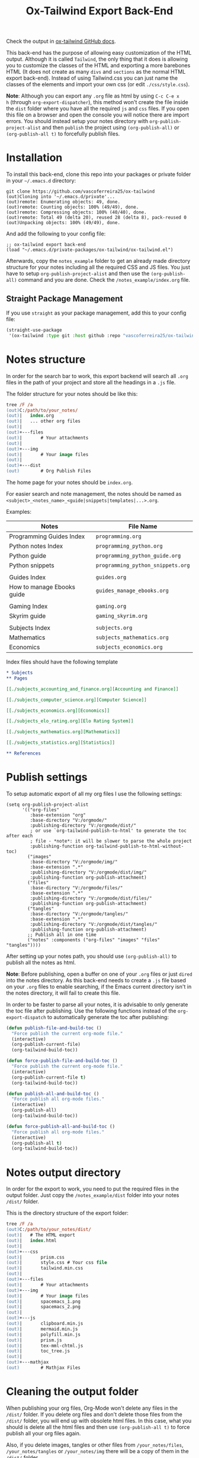 #+title: Ox-Tailwind Export Back-End

Check the output in [[https://vascoferreira25.github.io/ox-tailwind/][ox-tailwind GitHub docs]].
  
This back-end has the purpose of allowing easy customization of the HTML
output. Although it is called ~Tailwind~, the only thing that it does is
allowing you to customize the classes of the HTML and exporting a more
barebones HTML (It does not create as many ~divs~ and ~sections~ as the normal
HTML export back-end). Instead of using Tailwind.css you can just name the
classes of the elements and import your own css (or edit ~./css/style.css~).

**Note**: Although you can export any ~.org~ file as html by using ~C-c C-e x
h~ (through ~org-export-dispatcher~), this method won't create the file inside
the ~dist~ folder where you have all the required ~js~ and ~css~ files. If you
open this file on a browser and open the console you will notice there are
import errors. You should instead setup your notes directory with
~org-publish-project-alist~ and then ~publish~ the project using
~(org-publish-all)~ or ~(org-publish-all t)~ to forcefully publish files.

* Installation
   
To install this back-end, clone this repo into your packages or private
folder in your ~~/.emacs.d~ directory:

#+begin_src shell
git clone https://github.com/vascoferreira25/ox-tailwind
(out)Cloning into '~/.emacs.d/private'...
(out)remote: Enumerating objects: 49, done.
(out)remote: Counting objects: 100% (49/49), done.
(out)remote: Compressing objects: 100% (40/40), done.
(out)remote: Total 49 (delta 20), reused 28 (delta 8), pack-reused 0
(out)Unpacking objects: 100% (49/49), done.
#+end_src

And add the following to your config file:

#+ATTR_FILENAME: your_config.el
#+BEGIN_SRC elisp
;; ox-tailwind export back-end
(load "~/.emacs.d/private-packages/ox-tailwind/ox-tailwind.el")
#+END_SRC

Afterwards, copy the ~notes_example~ folder to get an already made directory
structure for your notes including all the required CSS and JS files. You just
have to setup ~org-publish-project-alist~ and then use the ~(org-publish-all)~
command and you are done. Check the ~/notes_example/index.org~ file.

** Straight Package Management

If you use ~straight~ as your package management, add this to your config file:

#+BEGIN_SRC emacs-lisp
(straight-use-package
 '(ox-tailwind :type git :host github :repo "vascoferreira25/ox-tailwind"))
#+END_SRC

* Notes structure

In order for the search bar to work, this export backend will search all ~.org~
files in the path of your project and store all the headings in a ~.js~ file.

The folder structure for your notes should be like this:

#+ATTR_FILENAME: C:/notes
  #+begin_src ps
tree /F /a
(out)C:/path/to/your_notes/
(out)|   index.org
(out)|   ... other org files
(out)|   
(out)+---files
(out)|       # Your attachments
(out)|
(out)+---img
(out)|       # Your image files
(out)|       
(out)+---dist
(out)        # Org Publish Files
  #+end_src

The home page for your notes should be ~index.org~.
  
For easier search and note management, the notes should be named as
~<subject>_<notes_name>_<guide|snippets|templates|...>.org~.

Examples:

| Notes                      | File Name                         |
|----------------------------+-----------------------------------|
| Programming Guides Index   | ~programming.org~                 |
| Python notes Index         | ~programming_python.org~          |
| Python guide               | ~programming_python_guide.org~    |
| Python snippets            | ~programming_python_snippets.org~ |
|                            |                                   |
| Guides Index               | ~guides.org~                      |
| How to manage Ebooks guide | ~guides_manage_ebooks.org~        |
|                            |                                   |
| Gaming Index               | ~gaming.org~                      |
| Skyrim guide               | ~gaming_skyrim.org~               |
|                            |                                   |
| Subjects Index             | ~subjects.org~                    |
| Mathematics                | ~subjects_mathematics.org~        |
| Economics                  | ~subjects_economics.org~          |

Index files should have the following template

#+ATTR_FILENAME: subjects.org
#+BEGIN_SRC org 
,* Subjects
,** Pages
   
[[./subjects_accounting_and_finance.org][Accounting and Finance]]

[[./subjects_computer_science.org][Computer Science]]

[[./subjects_economics.org][Economics]]

[[./subjects_elo_rating.org][Elo Rating System]]

[[./subjects_mathematics.org][Mathematics]]

[[./subjects_statistics.org][Statistics]]

,** References
#+END_SRC

* Publish settings

To setup automatic export of all my org files I use the following settings:

#+ATTR_FILENAME: your_config.el
#+BEGIN_SRC elisp
(setq org-publish-project-alist
      '(("org-files"
         :base-extension "org"
         :base-directory "V:/orgmode/"
         :publishing-directory "V:/orgmode/dist/"
         ; or use `org-tailwind-publish-to-html' to generate the toc after each
         ; file - *note*: it will be slower to parse the whole project
         :publishing-function org-tailwind-publish-to-html-without-toc) 
        ("images"
         :base-directory "V:/orgmode/img/"
         :base-extension ".*"
         :publishing-directory "V:/orgmode/dist/img/"
         :publishing-function org-publish-attachment)
        ("files"
         :base-directory "V:/orgmode/files/"
         :base-extension ".*"
         :publishing-directory "V:/orgmode/dist/files/"
         :publishing-function org-publish-attachment)
        ("tangles"
         :base-directory "V:/orgmode/tangles/"
         :base-extension ".*"
         :publishing-directory "V:/orgmode/dist/tangles/"
         :publishing-function org-publish-attachment)
        ;; Publish all in one time
        ("notes" :components ("org-files" "images" "files" "tangles"))))
#+END_SRC

After setting up your notes path, you should use ~(org-publish-all)~ to publish
all the notes as html.

**Note**: Before publishing, open a buffer on one of your ~.org~ files or just
~dired~ into the notes directory. As this back-end needs to create a ~.js~ file
based on your ~.org~ files to enable searching, if the Emacs current directory
isn't in the notes directory, it will fail to create this file.

In order to be faster to parse all your notes, it is advisable to only generate
the toc file after publishing. Use the following functions instead of the
~org-export-dispatch~ to automatically generate the toc after publishing:

#+BEGIN_SRC emacs-lisp
(defun publish-file-and-build-toc ()
  "Force publish the current org-mode file."
  (interactive)
  (org-publish-current-file)
  (org-tailwind-build-toc))

(defun force-publish-file-and-build-toc ()
  "Force publish the current org-mode file."
  (interactive)
  (org-publish-current-file t)
  (org-tailwind-build-toc))

(defun publish-all-and-build-toc ()
  "Force publish all org-mode files."
  (interactive)
  (org-publish-all)
  (org-tailwind-build-toc))

(defun force-publish-all-and-build-toc ()
  "Force publish all org-mode files."
  (interactive)
  (org-publish-all t)
  (org-tailwind-build-toc))
#+END_SRC

* Notes output directory
   
In order for the export to work, you need to put the required files in the
output folder. Just copy the ~/notes_example/dist~ folder into your notes
~/dist/~ folder.

This is the directory structure of the export folder:
   
#+ATTR_USERNAME: your-username
#+ATTR_HOSTNAME: your-hostname
#+ATTR_HIGHLIGHT: 3-5,15,18,20-23
#+ATTR_FILENAME: C:/notes/dist
#+begin_src ps
tree /F /a
(out)C:/path/to/your_notes/dist/
(out)|   # The HTML export
(out)|   index.html
(out)|   
(out)+---css
(out)|       prism.css
(out)|       style.css # Your css file
(out)|       tailwind.min.css
(out)|       
(out)+---files
(out)|       # Your attachments
(out)+---img
(out)|       # Your image files
(out)|       spacemacs_1.png
(out)|       spacemacs_2.png
(out)|       
(out)+---js
(out)|       clipboard.min.js
(out)|       mermaid.min.js
(out)|       polyfill.min.js
(out)|       prism.js
(out)|       tex-mml-chtml.js
(out)|       toc_tree.js
(out)|       
(out)+---mathjax
(out)        # Mathjax Files
#+end_src

* Cleaning the output folder

When publishing your org files, Org-Mode won't delete any files in the ~/dist/~
folder. If you delete org files and don't delete those files from the ~/dist/~
folder, you will end up with obsolete html files. In this case, what you should
is delete all the html files and then use ~(org-publish-all t)~ to force
publish all your org files again.

Also, if you delete images, tangles or other files from ~/your_notes/files~,
~/your_notes/tangles~ or ~/your_notes/img~ there will be a copy of them in the
~/dist/~ folder.

To completely clean the ~/dist/~ folder you can delete all the following files
and folders:

- ~/dist/files~,
- ~/dist/img~,
- ~/dist/tangles~,
- all ~.html~ files.

* Customization

To customize the theme you have to change the ~org-tailwind-class-...~ variables.
There are multiple classes for all the Html tags. For example, changing the
theme of a ~h1~ tag:

#+BEGIN_SRC elisp
(setq org-tailwind-class-h1
"mt-32 mb-6 text-6xl text-red-500 dark:text-gray-400 border-b \
hover:text-red-500 dark:hover:text-blue-500 border-gray-500")
#+END_SRC

You can check all the other Html elements in the ~ox-tailwind.el~ file.

** TailwindCSS

If you want to change TailwindCSS settings you can use the TailwindCSS - CLI
tool. In the folder ~tailwind~ you can change the ~tailwind.config.js~ and
build the ~css~ file. Then you just need to copy the output file to the
~/dist/css~ folder.

To create a config file you need to run:

#+BEGIN_SRC powershell
npx tailwindcss-cli@latest init
#+END_SRC

To build the css file run:

#+BEGIN_SRC powershell
npx tailwindcss-cli@latest build -o tailwind.css
#+END_SRC

** Prism.js

To customize the code blocks, you can just download another theme from the
[[https://prismjs.com/download.html#themes=prism-tomorrow&languages=markup+css+clike+javascript+abap+abnf+actionscript+ada+agda+al+antlr4+apacheconf+apex+apl+applescript+aql+arduino+arff+asciidoc+aspnet+asm6502+autohotkey+autoit+bash+basic+batch+bbcode+birb+bison+bnf+brainfuck+brightscript+bro+bsl+c+csharp+cpp+cfscript+chaiscript+cil+clojure+cmake+cobol+coffeescript+concurnas+csp+coq+crystal+css-extras+csv+cypher+d+dart+dataweave+dax+dhall+diff+django+dns-zone-file+docker+dot+ebnf+editorconfig+eiffel+ejs+elixir+elm+etlua+erb+erlang+excel-formula+fsharp+factor+false+firestore-security-rules+flow+fortran+ftl+gml+gcode+gdscript+gedcom+gherkin+git+glsl+go+graphql+groovy+haml+handlebars+haskell+haxe+hcl+hlsl+http+hpkp+hsts+ichigojam+icon+icu-message-format+idris+ignore+inform7+ini+io+j+java+javadoc+javadoclike+javastacktrace+jexl+jolie+jq+jsdoc+js-extras+json+json5+jsonp+jsstacktrace+js-templates+julia+keyman+kotlin+kumir+latex+latte+less+lilypond+liquid+lisp+livescript+llvm+log+lolcode+lua+makefile+markdown+markup-templating+matlab+mel+mizar+mongodb+monkey+moonscript+n1ql+n4js+nand2tetris-hdl+naniscript+nasm+neon+nevod+nginx+nim+nix+nsis+objectivec+ocaml+opencl+openqasm+oz+parigp+parser+pascal+pascaligo+psl+pcaxis+peoplecode+perl+php+phpdoc+php-extras+plsql+powerquery+powershell+processing+prolog+promql+properties+protobuf+pug+puppet+pure+purebasic+purescript+python+qsharp+q+qml+qore+r+racket+jsx+tsx+reason+regex+rego+renpy+rest+rip+roboconf+robotframework+ruby+rust+sas+sass+scss+scala+scheme+shell-session+smali+smalltalk+smarty+sml+solidity+solution-file+soy+sparql+splunk-spl+sqf+sql+squirrel+stan+iecst+stylus+swift+t4-templating+t4-cs+t4-vb+tap+tcl+tt2+textile+toml+turtle+twig+typescript+typoscript+unrealscript+uri+v+vala+vbnet+velocity+verilog+vhdl+vim+visual-basic+warpscript+wasm+wiki+xeora+xml-doc+xojo+xquery+yaml+yang+zig&plugins=line-highlight+line-numbers+autolinker+file-highlight+show-language+jsonp-highlight+highlight-keywords+inline-color+previewers+autoloader+keep-markup+command-line+unescaped-markup+normalize-whitespace+data-uri-highlight+toolbar+copy-to-clipboard+download-button+match-braces+diff-highlight+filter-highlight-all+treeview][Prism.js]] website and save both the ~js~ and the ~css~ file in your ~/dist~
folder. The link already has all the options selected, just select the theme
you want and download both the ~js~ and ~css~ files and save them into the dist
folder.

These are the required modules for Prism to work:

- line highlight
- line numbers
- autolinker
- file highlight
- show language
- jsonp highlight
- inline color
- previewers
- autoloader
- keep markup
- command-line
- unescaped markup
- normalize whitespace
- data-uri highlight
- toolbar
- copy to clipboard button
- download button
- match braces
- diff highlight
- filter highlight all
- treeview

** Mathjax

Mathjax has been downloaded from source by running:

#+BEGIN_SRC powershell
git clone https://github.com/mathjax/MathJax.git mathjax
#+END_SRC

And then copy the files from ~/mathjax/es5~ into the ~/dist/mathjax~ folder.

** Mermaid.js

Mermaid has been downloaded from source by running:

#+BEGIN_SRC powershell
git clone https://github.com/mermaid-js/mermaid.git
#+END_SRC

And then copy the files from ~/mermaid/dist~ into the ~/dist/js~ folder.

* Elements
** Markup
*** Text

*Bold Text*

/Italic Text/ 

_Underlined Text_ 

+Strike Through+

=Verbatim=

~Inline code~
    
[[./index.html][HyperLinks]]

*** Lists
**** Ordered List

1. Item number 1
   1. Item number 1.1
   2. Item number 1.2
   3. Item number 1.3
2. Item number 2
3. Item number 3
4. Item number 4
5. Item number 5

**** Unordered List

- Like
  - This
    - One

**** Description List

- Tip Blocks :: Are for displaying tips.
- Warning Blocks :: Are for displaying warnings.
- Danger Blocks :: Are for displaying dangers. 

**** Checkboxes

- [ ] Unchecked 1
- [ ] Unchecked 2
- [X] Checked 1

*** Tables
     
#+NAME: This is an example table and description
| A               | B              |                   C |
|-----------------+----------------+---------------------|
| <l>             | <c>            |                 <r> |
| In this column  | In this        |            Finally, |
| the text        | column         |         in this one |
| is left aligned | it is centered | it is right aligned |
     
*** Images

#+NAME: I don't have words...
[[./files/weird_cat.gif]]

*** Videos

#+NAME: What is this?
#+ATTR_TIMELINE: 5
[[./files/cat_treats.mp4]]

** Formulas
Inline formulas: $\sum_{i=0}^n i^2 = \frac{(n^2+n)(2n+1)}{6}$
    
$$\sum_{i=0}^n i^2 = \frac{(n^2+n)(2n+1)}{6}$$

** Blocks
*** Blockquote

#+NAME: The name of the author
#+begin_quote
Once upon a time..........
#+end_quote

*** Source Blocks

Source code blocks can be downloaded directly from github:

#+ATTR_FETCH: https://api.github.com/repos/vascoferreira25/discord-bot/contents/src/main/core.cljs
#+BEGIN_SRC clojure
#+END_SRC

This uses the following attributes:

#+BEGIN_SRC org
,#+ATTR_FILENAME: core.cljs
,#+ATTR_HIGHLIGHT: 2,6-8,11-20,48-51
,#+ATTR_FETCH: https://api.github.com/repos/vascoferreira25/discord-bot/contents/src/main/core.cljs
#+END_SRC

** Custom Blocks

There are four custom blocks: ~details~, ~tip~, ~warning~ and ~danger~ and
these blocks can contain other elements. In order to get syntax highlighting
while editing in Emacs, use ~org~ as language.

*** Details

#+begin_details
All the stuff in here will be hidden ....
#+end_details

*** Tip   

#+begin_tip
Tip text.
#+end_tip

*** Warning

#+begin_warning
Warning text.
#+end_warning

*** Danger

#+NAME: Danger Title
#+begin_danger org
These blocks can contain other blocks.
   
Code in a shell?

#+ATTR_USERNAME: org-tailwind
#+ATTR_HOSTNAME: remote.host.com
#+BEGIN_SRC shell
cd c:/emacs/bin/runemacs.exe
(out)I rocks!
#+END_SRC
   
Cool! Isn't it?
#+end_danger

*** Mermaids

There are also mermaids.
   
**** Diagram

#+NAME: A simple diagram.
#+begin_mermaid 
sequenceDiagram
participant Alice
participant Bob
Alice->>John: Hello John, how are you?
loop Healthcheck
John->>John: Fight against hypochondria
end
Note right of John: Rational thoughts <br/>prevail!
John-->>Alice: Great!
John->>Bob: How about you?
Bob-->>John: Jolly good!
#+end_mermaid

**** Gantt Chart

#+NAME: What a beautiful chart. What does it mean?
#+begin_mermaid
gantt
dateFormat  YYYY-MM-DD
title Adding GANTT diagram to mermaid

section A section
Completed task            :done,    des1, 2014-01-06,2014-01-08
Active task               :active,  des2, 2014-01-09, 3d
Future task               :         des3, after des2, 5d
Future task2              :         des4, after des3, 5d

section Critical tasks
Completed task in the critical line :crit, done, 2014-01-06,24h
Implement parser and jison          :crit, done, after des1, 2d
Create tests for parser             :crit, active, 3d
Future task in critical line        :crit, 5d
Create tests for renderer           :2d
Add to mermaid                      :1d

section Documentation
Describe gantt syntax               :active, a1, after des1, 3d
Add gantt diagram to demo page      :after a1  , 20h
Add another diagram to demo page    :doc1, after a1  , 48h

section Last section
Describe gantt syntax               :after doc1, 3d
Add gantt diagram to demo page      : 20h
Add another diagram to demo page    : 48h
#+end_mermaid

** Custom Attributes

The following blocks have custom attributes that you can change:

- Source code ::
  - ~#+ATTR_HIGHLIGHT~ :: lines to highlight in the source code, e.g. ~1,5-10,12~
  - ~#+ATTR_USERNAME~ :: username to show in command-line blocks, e.g. ~CrazyCat~
  - ~#+ATTR_HOSTNAME~ :: hostname to show in command-line blocks, e.g. ~localhost~
  - ~#+ATTR_FETCH~ :: fetch files from the Github API
  - ~#+ATTR_FILEPATH~ :: get files and add a download button, it uses HTTP so, no local files.
  - ~#+ATTR_FILENAME~ :: name to display on the source code window.
- Custom blocks ::
  - ~#+NAME~ :: the title of the block
- Tables ::
  - ~#+NAME~ :: the description of the table
-  Images ::
  - ~#+NAME~ :: the description of the image
- Videos ::
  - ~#+NAME~ :: the description of the video
  - ~#+ATTR_TIMELINE~ :: the time of the start and/or end of the video, for
    example:
    
    - ~#+ATTR_TIMELINE: 5~
    - ~#+ATTR_TIMELINE: 5,9~
- Blockquotes ::
  - ~#+NAME~ :: the name of the author

* Known bugs

- It crashes when it encounters a line that ends in ~\\~ - it works if it is
  inside a block;
- It won't export ~TODO~ keywords and ~SCHEDULE~ dates.
  
